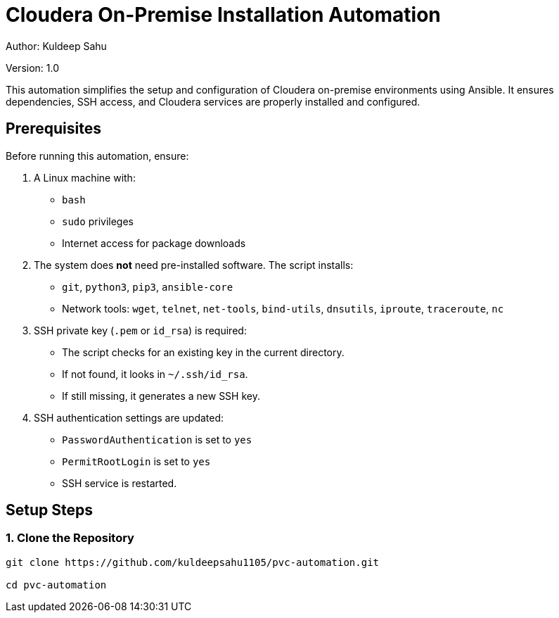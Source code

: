 // # pvc-automation

:tip-caption: :bulb:
:note-caption: :information_source:
:important-caption: :heavy_exclamation_mark:
:caution-caption: :fire:
:warning-caption: :warning:

= Cloudera On-Premise Installation Automation

Author: Kuldeep Sahu

Version: 1.0

:toc:

This automation simplifies the setup and configuration of Cloudera on-premise environments using Ansible. It ensures dependencies, SSH access, and Cloudera services are properly installed and configured.

== Prerequisites

Before running this automation, ensure:

1. A Linux machine with:
   - `bash`
   - `sudo` privileges
   - Internet access for package downloads

2. The system does **not** need pre-installed software. The script installs:
   - `git`, `python3`, `pip3`, `ansible-core`
   - Network tools: `wget`, `telnet`, `net-tools`, `bind-utils`, `dnsutils`, `iproute`, `traceroute`, `nc`

3. SSH private key (`.pem` or `id_rsa`) is required:
   - The script checks for an existing key in the current directory.
   - If not found, it looks in `~/.ssh/id_rsa`.
   - If still missing, it generates a new SSH key.

4. SSH authentication settings are updated:
   - `PasswordAuthentication` is set to `yes`
   - `PermitRootLogin` is set to `yes`
   - SSH service is restarted.

== Setup Steps

=== 1. Clone the Repository

```bash

git clone https://github.com/kuldeepsahu1105/pvc-automation.git

cd pvc-automation

```



// == CDP Private Cloud Setup on Virtualized Infrastructure
// toc::[]

// == Prerequisites

// *Entitlements*

// Your License key must have the PvC DS entitlement. A current key without the entitlement will block access to ECS bits. Please raise a ticket or reach out to the Cloudera POC to get the necessary entitlements.

// === Summary
// The below table contains the names assigned to the Virtual Machines and to some other required components. Going forward in this document we will refer to them by these names.


// *Note:* The domain name and the hostnames mentioned here are just for reference. You may choose to have the hostnames as per your requirements. 

// [frame=all, grid=all]
// |===
// |Name                              | Description 

// |pvcbasemaster                     | CDP Private Cloud Base Master
// |pvcbaseworker1 to pvcbaseworker3  | CDP Base Cluster Worker Nodes(3)
// |ipaserver                         | FreeIPA Server
// |pvcecsmaster                      | ECS Master Node
// |pvcecsworker1 to pvcecsworker5    | ECS Worker Nodes
// |cdppvcpoc.com                     | Dummy Domain For POC Purpose

// |===

// Once all the virtual machines are available with CentOS 7.9 of the specifications mentioned above, create LVMs for the ECS nodes with 1.4T size. Then create the mount points with the size mentioned in the <<CDP_ECS_Cluster>> table. After that you can start with the Preliminary work for the CDP Base setup. 

// == Preliminary Work [[Preliminary_Work]]

// === Master node

// * SSH into the pvcbasemaster node, switch to root user, and run the below commands. 

// [,shell]
// ----
// sudo su - root
// yum install git -y
// mkdir -p /tmp/CDP_PvC/Logs
// git clone https://github.com/pannagk/Cloudera_Partner_CDP_PvC_Setup.git /tmp/CDP_PvC/Cloudera_Partner_CDP_PvC_Setup
// ----

// * Navigate to the /tmp/CDP_PvC/Cloudera_Partner_CDP_PvC_Setup/Cloud_Agnostic/setup folder and open the file *parameters.sh* for editing. 

// ** Update the private IP addresses of all the hosts. 

// ** Update the username and password from the CDP Developer license file that you received. 

// [,shell]
// ----
// cd /tmp/CDP_PvC/Cloudera_Partner_CDP_PvC_Setup/Cloud_Agnostic/setup
// vi parameters.sh
// ----

// * Once you added all the details (IPs and CDP credentials) , run the next set of commands as shwon below. 

// [,shell]
// ----
// chmod +x *.sh
// nohup sh 0_base_master_pre_setup.sh > /tmp/CDP_PvC/Logs/0_base_master_pre_setup.log &
// ----

// * After running the *nohup* command, check the logs with the below command. You should see the output as *Pre-Setup completed*. 

// [,shell]
// ----
// tail -f -n +1 /tmp/CDP_PvC/Logs/0_base_master_pre_setup.log
// ----

// * Once you see the Pre-setup completion message, you can exit from the log tailing. Press *ctrl+c* or *ctrl+z*. 

// === FreeIPA server

// * SSH into the FreeIPA server node and run the below commands. 

// [,shell]
// ----
// yum install git -y
// mkdir -p /tmp/CDP_PvC/Logs
// git clone https://github.com/pannagk/Cloudera_Partner_CDP_PvC_Setup.git /tmp/CDP_PvC/Cloudera_Partner_CDP_PvC_Setup
// cd /tmp/CDP_PvC/Cloudera_Partner_CDP_PvC_Setup/Cloud_Agnostic/setup
// chmod +x *.sh
// nohup sh 1_base_worker_pre_setup.sh > /tmp/CDP_PvC/Logs/1_base_worker_pre_setup.log &
// ----

// * Check the log file and ensure that the script has run successfully. Run the below command to check the log file contents. 
// [,shell]
// ----
// cat /tmp/CDP_PvC/Logs/1_base_worker_pre_setup.log
// ----

// === Worker nodes

// * SSH into the each *worker node* and run the below commands. 
// [,shell]
// ----
// sudo su - root
// yum install git -y
// mkdir -p /tmp/CDP_PvC/Logs
// git clone https://github.com/pannagk/Cloudera_Partner_CDP_PvC_Setup.git /tmp/CDP_PvC/Cloudera_Partner_CDP_PvC_Setup
// cd /tmp/CDP_PvC/Cloudera_Partner_CDP_PvC_Setup/Cloud_Agnostic/setup
// chmod +x *.sh
// nohup sh 1_base_worker_pre_setup.sh > /tmp/CDP_PvC/Logs/1_base_worker_pre_setup.log &
// ----

// * Check the log file and ensure that the script has run successfully. Run the below command to check the log file contents. 
// [,shell]
// ----
// cat /tmp/CDP_PvC/Logs/1_base_worker_pre_setup.log
// ----

// *Repeat the above steps on the other worker nodes as well.*

// Once this is complete, we will proceed with completing the prerequisites for the base cluster like password less ssh, disabling SELinux etc..,

// == CDP Base Prerequisites [[CDP_Base_Prerequisites]]

// Login to the base master node and switch to the root user. 

// === Updating the Ansible Hosts file

// * The previous script has updated the ansible hosts file with all the IP addresses as mentioned in the *parameters.sh* file. Verify if the entried made are proper. View the */tmp/CDP_PvC/ansible/hosts* file and it should have contents similar to the below. 

// [,shell]
// ----
// cat /tmp/CDP_PvC/ansible/hosts
// ----

// [,shell]
// ----
// [master]
// 172.31.13.220 --> pvcbasemaster IPv4

// [master:vars]
// ansible_ssh_extra_args='-o StrictHostKeyChecking=no'
// ansible_user="cdpuser"
// ansible_password="cloudera@123"
// ansible_sudo_pass="cloudera@123"

// [workers]
// 172.31.12.48 --> pvcbaseworker1 IPv4
// 172.31.12.49 --> pvcbaseworker2 IPv4
// 172.31.12.50 --> pvcbaseworker3 IPv4

// [workers:vars]
// ansible_ssh_extra_args='-o StrictHostKeyChecking=no'
// ansible_user="cdpuser"
// ansible_password="cloudera@123"
// ansible_sudo_pass="cloudera@123"

// [cluster]
// 172.31.13.220
// 172.31.12.48
// 172.31.12.49
// 172.31.12.50

// [ipaserver]
// 172.31.1.143 --> freeipa server IPv4

// [ipaserver:vars]
// ansible_ssh_extra_args='-o StrictHostKeyChecking=no'
// ansible_user="cdpuser"
// ansible_password="cloudera@123"
// ansible_sudo_pass="cloudera@123"
// ----

// === CDP Base OS Prerequisites

// * In this step, we will run through the CDP Base OS Prerequisites such as password less ssh from the master, disabling SELinux, disabling IPv6 etc.., 

// * Login to the *master* node, switch to the root user, and navigate to the directory */tmp/CDP_PvC/Cloudera_Partner_CDP_PvC_Setup/Cloud_Agnostic/setup*, and the script *2_CDP_base_prereq.sh*. 

// [,shell]
// ----
// sudo su - root
// cd /tmp/CDP_PvC/Cloudera_Partner_CDP_PvC_Setup/Cloud_Agnostic/setup
// nohup sh 2_CDP_base_prereq.sh > /tmp/CDP_PvC/Logs/CDP_base_prereq.log &
// ----

// * After running the above *nohup* command, check the logs with the below command. 

// [,shell]
// ----
// tail -f -n +1 /tmp/CDP_PvC/Logs/CDP_base_prereq.log
// ----

// * Since the last command in the previous script reboots all the worker nodes and the freeipa server, you will get the message in the log as *Failed to connect to the host via ssh*. This is not an issue and it is expected. 

// * In order to disable SELinux, the master too needs to be rebooted. Run the below command on the master. 
// [,shell]
// ----
// reboot
// ----

// * Wait for 1 or 2 minutes, and then log back into the base master. Switch to root user and run the verify_CDP_base_prereq.sh script. 
// [,shell]
// ----
// sudo su - root
// cd /tmp/CDP_PvC/Cloudera_Partner_CDP_PvC_Setup/Cloud_Agnostic/setup
// nohup sh 3_verify_CDP_base_prereq.sh > /tmp/CDP_PvC/Logs/verify_CDP_base_prereq.log &
// ----

// * Check the output of this script by running the command below. 
// [,shell]
// ----
// tail -f -n +1 /tmp/CDP_PvC/Logs/verify_CDP_base_prereq.log
// ----

// * You should see the values for different parameters as below. 
// [,shell]
// ----
// "ansible_facts.selinux.status": "disabled"

// "swappiness_status.stdout_lines": [
//     "vm.swappiness = 1"]

// "enabled_hugepage_value.stdout_lines": [
//     "always madvise [never]"]

// "defrag_hugepage_value.stdout_lines": [
//     "always madvise [never]"]

// "ntpd_status.status.ActiveState": "active"

// "ntpd_enabled_status.stdout_lines": [
//     "enabled"]

// "firewalld_status.status.ActiveState": "inactive"   

// "rc_local_status.stdout_lines": [
//     "#!/bin/bash",
//     "# THIS FILE IS ADDED FOR COMPATIBILITY PURPOSES",
//     "#",
//     "# It is highly advisable to create own systemd services or udev rules",
//     "# to run scripts during boot instead of using this file.",
//     "#",
//     "# In contrast to previous versions due to parallel execution during boot",
//     "# this script will NOT be run after all other services.",
//     "#",
//     "# Please note that you must run 'chmod +x /etc/rc.d/rc.local' to ensure",
//     "# that this script will be executed during boot.",
//     "",
//     "touch /var/lock/subsys/local",
//     "echo never > /sys/kernel/mm/transparent_hugepage/enabled",
//     "echo never > /sys/kernel/mm/transparent_hugepage/defrag",
//     "sysctl -w net.ipv6.conf.all.disable_ipv6=1",
//     "sysctl -w net.ipv6.conf.default.disable_ipv6=1",
//     "sysctl -w net.ipv6.conf.lo.disable_ipv6=0"]

// ----
 
// * Once you see the CDP Base Prequisites completion message, you can exit from the log tailing. Press *ctrl+c* or *ctrl+z*. 


// WARNING: If there are any failures in the output, please connect with your Cloudera POC and get that resolved. Continuing with the installation with any issues in the prerequisites will lead to installation failures later, which requires more debugging. That is why it is better to get all the prerequisites done properly. 

// == FreeIPA Server Setup

// * Log in to the *base master* node and navigate to the setup directory. 
// [,shell]
// ----
// sudo su - root
// cd /tmp/CDP_PvC/Cloudera_Partner_CDP_PvC_Setup/Cloud_Agnostic/setup
// nohup sh 4_freeipa_install.sh > /tmp/CDP_PvC/Logs/freeipa_install.log &
// ----

// * Check the output of this script by running the command below. 
// [,shell]
// ----
// tail -f -n +1 /tmp/CDP_PvC/Logs/freeipa_install.log
// ----

// * The ansible tasks for packages installation should be successful. 

// * Once this is done, login to the *FreeIPA host* and navigate to the directory /tmp/CDP_PvC/Cloudera_Partner_CDP_PvC_Setup/Cloud_Agnostic/setup. Run the script *setup_dns.sh*.
// [,shell]
// ----
// sudo su - root
// cd /tmp/CDP_PvC/Cloudera_Partner_CDP_PvC_Setup/Cloud_Agnostic/setup
// nohup sh 5_setup_dns.sh > /tmp/CDP_PvC/Logs/dns_setup.log &
// ----

// * Check the output of this script by running the command below. 
// [,shell]
// ----
// tail -f -n +1 /tmp/CDP_PvC/Logs/dns_setup.log
// ----

// * You should get the *Setup Complete* message in the log file. 


// == Cloudera Manager Installation

// * Login to the *master* node, switch to the root user, and run the script that downloads the Cloudera Manager installer file. 

// [,shell]
// ----
// sudo su - root
// cd /tmp/CDP_PvC/Cloudera_Partner_CDP_PvC_Setup/Cloud_Agnostic/setup
// ./6_download_installer.sh
// ----

// * Run the below command. This will install Cloudera-Manager with embedded SCM-database. 
// [,shell]
// ----
// ./cloudera-manager-installer.bin
// ----

// NOTE: A GUI pops up during the installation. Keep clicking *Next* during the process and *Accept the license*. 

// * The installation will take about 5-10 mins. Once done, you will get a message stating that the installation is successful. 

// IMPORTANT: If the installation is interrupted, run the following command on the Cloudera Manager Server host before you retry the installation. 
// [,shell]
// ----
// bash /opt/cloudera/installer/uninstall-cloudera-manager.sh
// ----
// * The log files for the installer are stored in /var/log/cloudera-manager-installer/.